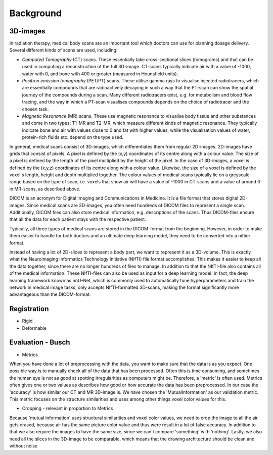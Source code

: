 
.. _background:
Background
**********

3D-images
==========
..
    * Medical scans

In radiation therapy, medical body scans are an important tool which
doctors can use for planning dosage delivery. Several different kinds
of scans are used, including:

* *Computed Tomography* (CT) scans. These essentially take cross-sectional
  slices (tomograms) and that can be used in computing a reconstruction of
  the full 3D-image. CT-scans typically indicate air with a value of -1000,
  water with 0, and bone with 400 or greater (measured in Hounsfield units).
* *Positron emission tomography* (PET/PT) scans. These utilise gamma rays to 
  visualise injected radiotracers, which are essentially compounds that are 
  radioactively decaying in such a way that the PT-scan can show the spatial 
  journey of the compounds during a scan. Many different radiotracers exist, 
  e.g. for metabolism and blood flow tracing, and the way in which a PT-scan 
  visualises compounds depends on the choice of radiotracer and the chosen task.
* *Magnetic Resonance* (MR) scans. These use magnetic resonance to visualise
  body tissue and other substances and come in two types: T1-MR and T2-MR,
  which measure different kinds of magnetic resonance. They typically indicate
  bone and air with values close to 0 and fat with higher values, while the
  visualisation values of water, protein-rich fluids etc. depend on the type used.

.. 
    * Voxels

In general, medical scans consist of 3D-images, which differentiates them from 
regular 2D-images. 2D-images have grids that consist of pixels. A pixel is 
defined by the (x,y) coordinates of its centre along with a colour value. 
The size of a pixel is defined by the length of the pixel multiplied by the
height of the pixel. In the case of 3D-images, a voxel is defined by the (x,y,z)
coordinates of its centre along with a colour value. Likewise, the size 
of a voxel is defined by the voxel's length, height and depth multiplied together. 
The colour values of medical scans typically lie on a greyscale range based on
the type of scan, i.e. voxels that show air will have a value of -1000 in CT-scans
and a value of around 0 in MR-scans, as described above.

..
    * DICOM format 

DICOM is an acronym for Digital Imaging and Communications in Medicine. 
It is a file format that stores digital 2D-images. Since medical scans are 3D-images,
you often need hundreds of DICOM files to represent a single scan. Additionally, 
DICOM files can also store medical information, e.g. descriptions of the scans.
Thus DICOM-files ensure that all the data for each patient stays with the 
respective patient.

Typically, all three types of medical scans are stored in the DICOM-format from
the beginning. However, in order to make them easier to handle for both doctors
and an ultimate deep learning model, they need to be converted into a niftier format.

..
    * NIfTI format - input neural network 

Instead of having a lot of 2D-slices to represent a body part, 
we want to represent it as a 3D-volume. This is exactly what the Neuroimaging
Informatics Technology Initiative (NIfTI) file format accomplishes. This makes
it easier to keep all the data together, since there are no longer
hundreds of files to manage. In addition to that the NIfTI-file also contains 
all of the medical information. These NIfTI-files can also be used as input
for a deep learning model. In fact, the deep learning framework known as nnU-Net,
which is commonly used to automatically tune hyperparameters and train the network
in medical image tasks, only accepts NIfTI-formatted 3D-scans, making the format
significantly more advantageous than the DICOM-format.

Registration 
============

* Rigid
* Deformable

Evaluation - Busch 
============
* Metrics 
When you have done a lot of preprocessing with the data, you want to make sure
that the data is as you expect. One possible way is to manually check all of
the data that has been processed. Often this is time consuming, and sometimes the human eye
is not as good at spotting irregularities as computers might be. Therefore, 
a 'metric' is often used. Metrics often gives one or two values as describes
how good or how accurate the data has been preprocessed. In our case the 
'accuracy' is how similar our CT and MR 3D-image is. We have chosen the
'MutualInformation' as our validation metric. This metric focuses on the
structure similarities and uses among other things voxel color values 
for this.

* Cropping - relevant in proportion to Metrics
Because 'mutual information' uses structural similarities and
voxel color values, we need to crop the image to all the air gets erased,
because air has the same picture color value and thus were result
in a lot of false accuracy. In addition to that we also require
the images to have the same size, since we can't compare 'something' with
'nothing'. Lastly, we also need all the slices in the 3D-image to be 
comparable, which means that the drawing architecture should be clean and without noise








